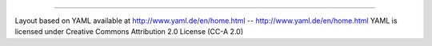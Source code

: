 




---------------------

Layout based on YAML available at http://www.yaml.de/en/home.html -- http://www.yaml.de/en/home.html 
YAML is licensed under Creative Commons Attribution 2.0 License (CC-A 2.0) 
